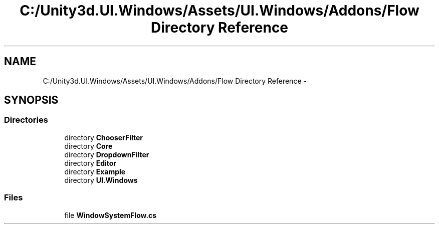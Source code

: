 .TH "C:/Unity3d.UI.Windows/Assets/UI.Windows/Addons/Flow Directory Reference" 3 "Fri Apr 3 2015" "Version version 0.8a" "Unity3D UI Windows Extension" \" -*- nroff -*-
.ad l
.nh
.SH NAME
C:/Unity3d.UI.Windows/Assets/UI.Windows/Addons/Flow Directory Reference \- 
.SH SYNOPSIS
.br
.PP
.SS "Directories"

.in +1c
.ti -1c
.RI "directory \fBChooserFilter\fP"
.br
.ti -1c
.RI "directory \fBCore\fP"
.br
.ti -1c
.RI "directory \fBDropdownFilter\fP"
.br
.ti -1c
.RI "directory \fBEditor\fP"
.br
.ti -1c
.RI "directory \fBExample\fP"
.br
.ti -1c
.RI "directory \fBUI\&.Windows\fP"
.br
.in -1c
.SS "Files"

.in +1c
.ti -1c
.RI "file \fBWindowSystemFlow\&.cs\fP"
.br
.in -1c
